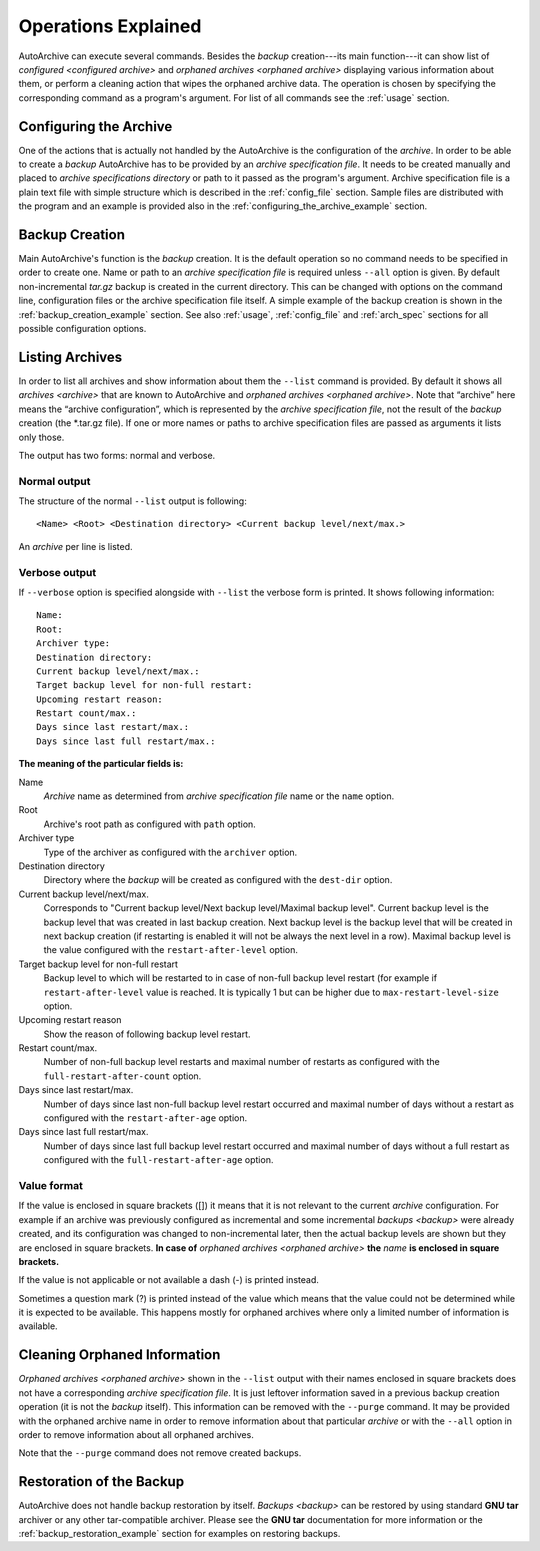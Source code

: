 .. operations_explained.rst
.. 
.. Project: AutoArchive
.. License: GNU GPLv3
.. 
.. Copyright (C) 2003 - 2012 Róbert Čerňanský



.. User documentation - program operations description



====================
Operations Explained
====================

AutoArchive can execute several commands.  Besides the `backup` creation---its main function---it can show list of
`configured <configured archive>` and `orphaned archives <orphaned archive>` displaying various information about them,
or perform a cleaning action that wipes the orphaned archive data.  The operation is chosen by specifying the
corresponding command as a program's argument.  For list of all commands see the :ref:`usage` section.



Configuring the Archive
=======================

One of the actions that is actually not handled by the AutoArchive is the configuration of the `archive`.  In order to
be able to create a `backup` AutoArchive has to be provided by an `archive specification file`.  It needs to be created
manually and placed to `archive specifications directory` or path to it passed as the program's argument.  Archive
specification file is a plain text file with simple structure which is described in the :ref:`config_file` section.
Sample files are distributed with the program and an example is provided also in the
:ref:`configuring_the_archive_example` section.



Backup Creation
===============

Main AutoArchive's function is the `backup` creation.  It is the default operation so no command needs to be specified
in order to create one.  Name or path to an `archive specification file` is required unless ``--all`` option is given.
By default non-incremental *tar.gz* backup is created in the current directory.  This can be changed with options on
the command line, configuration files or the archive specification file itself.  A simple example of the backup
creation is shown in the :ref:`backup_creation_example` section.  See also :ref:`usage`, :ref:`config_file` and
:ref:`arch_spec` sections for all possible configuration options.



.. _listing_archives:

Listing Archives
================

In order to list all archives and show information about them the ``--list`` command is provided.  By default it shows
all `archives <archive>` that are known to AutoArchive and `orphaned archives <orphaned archive>`.  Note that “archive”
here means the “archive configuration”, which is represented by the `archive specification file`, not the result of the
`backup` creation (the \*.tar.gz file).  If one or more names or paths to archive specification files are passed as
arguments it lists only those.

The output has two forms: normal and verbose.


.. _normal_output:

Normal output
-------------

The structure of the normal ``--list`` output is following::

   <Name> <Root> <Destination directory> <Current backup level/next/max.>

An `archive` per line is listed.


Verbose output
--------------

If ``--verbose`` option is specified alongside with ``--list`` the verbose form is printed.  It shows following
information::

   Name: 
   Root: 
   Archiver type: 
   Destination directory: 
   Current backup level/next/max.: 
   Target backup level for non-full restart: 
   Upcoming restart reason: 
   Restart count/max.: 
   Days since last restart/max.: 
   Days since last full restart/max.: 

**The meaning of the particular fields is:**

Name
   `Archive` name as determined from `archive specification file` name or the ``name`` option.

Root
   Archive's root path as configured with ``path`` option.

Archiver type
   Type of the archiver as configured with the ``archiver`` option.

Destination directory
   Directory where the `backup` will be created as configured with the ``dest-dir`` option.

Current backup level/next/max.
   Corresponds to "Current backup level/Next backup level/Maximal backup level". Current backup level is the backup
   level that was created in last backup creation.  Next backup level is the backup level that will be created in next
   backup creation (if restarting is enabled it will not be always the next level in a row).  Maximal backup level is
   the value configured with the ``restart-after-level`` option.

Target backup level for non-full restart
   Backup level to which will be restarted to in case of non-full backup level restart (for example if
   ``restart-after-level`` value is reached.  It is typically 1 but can be higher due to ``max-restart-level-size``
   option.

Upcoming restart reason
   Show the reason of following backup level restart.

Restart count/max.
   Number of non-full backup level restarts and maximal number of restarts as configured with the
   ``full-restart-after-count`` option.

Days since last restart/max.
   Number of days since last non-full backup level restart occurred and maximal number of days without a restart as
   configured with the ``restart-after-age`` option.

Days since last full restart/max.
   Number of days since last full backup level restart occurred and maximal number of days without a full restart as
   configured with the ``full-restart-after-age`` option.


Value format
------------

If the value is enclosed in square brackets ([]) it means that it is not relevant to the current `archive`
configuration.  For example if an archive was previously configured as incremental and some incremental `backups
<backup>` were already created, and its configuration was changed to non-incremental later, then the actual backup
levels are shown but they are enclosed in square brackets.  **In case of** `orphaned archives <orphaned archive>`
**the** *name* **is enclosed in square brackets.**

If the value is not applicable or not available a dash (-) is printed instead.

Sometimes a question mark (?) is printed instead of the value which means that the value could not be determined while
it is expected to be available.  This happens mostly for orphaned archives where only a limited
number of information is available.



Cleaning Orphaned Information
=============================

`Orphaned archives <orphaned archive>` shown in the ``--list`` output with their names enclosed in square brackets does
not have a corresponding `archive specification file`.  It is just leftover information saved in a previous backup
creation operation (it is not the `backup` itself).  This information can be removed with the ``--purge`` command.  It
may be provided with the orphaned archive name in order to remove information about that particular `archive` or with
the ``--all`` option in order to remove information about all orphaned archives.

Note that the ``--purge`` command does not remove created backups.



Restoration of the Backup
=========================

AutoArchive does not handle backup restoration by itself.  `Backups <backup>` can be restored by using standard
|gnu_tar_ref| archiver or any other tar-compatible archiver.  Please see the |gnu_tar_ref| documentation for more
information or the :ref:`backup_restoration_example` section for examples on restoring backups.



.. |gnu_tar_ref| replace:: **GNU tar**
